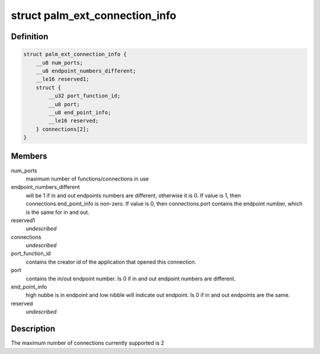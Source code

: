 .. -*- coding: utf-8; mode: rst -*-
.. src-file: drivers/usb/serial/visor.h

.. _`palm_ext_connection_info`:

struct palm_ext_connection_info
===============================

.. c:type:: struct palm_ext_connection_info

    return data from a PALM_GET_EXT_CONNECTION_INFORMATION request

.. _`palm_ext_connection_info.definition`:

Definition
----------

.. code-block:: c

    struct palm_ext_connection_info {
        __u8 num_ports;
        __u8 endpoint_numbers_different;
        __le16 reserved1;
        struct {
            __u32 port_function_id;
            __u8 port;
            __u8 end_point_info;
            __le16 reserved;
        } connections[2];
    }

.. _`palm_ext_connection_info.members`:

Members
-------

num_ports
    maximum number of functions/connections in use

endpoint_numbers_different
    will be 1 if in and out endpoints numbers are
    different, otherwise it is 0.  If value is 1, then
    connections.end_point_info is non-zero.  If value is 0, then
    connections.port contains the endpoint number, which is the same for in
    and out.

reserved1
    *undescribed*

connections
    *undescribed*

port_function_id
    contains the creator id of the application that opened
    this connection.

port
    contains the in/out endpoint number.  Is 0 if in and out endpoint
    numbers are different.

end_point_info
    high nubbe is in endpoint and low nibble will indicate out
    endpoint.  Is 0 if in and out endpoints are the same.

reserved
    *undescribed*

.. _`palm_ext_connection_info.description`:

Description
-----------

The maximum number of connections currently supported is 2

.. This file was automatic generated / don't edit.


